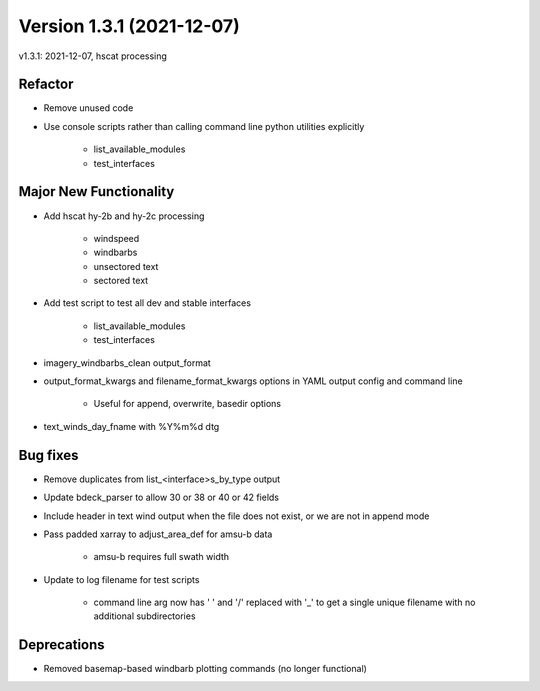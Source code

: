 .. dropdown:: Distribution Statement

 | # # # This source code is protected under the license referenced at
 | # # # https://github.com/NRLMMD-GEOIPS.

Version 1.3.1 (2021-12-07)
**************************

v1.3.1: 2021-12-07, hscat processing

Refactor
========

* Remove unused code
* Use console scripts rather than calling command line python utilities explicitly

    * list_available_modules
    * test_interfaces

Major New Functionality
=======================

* Add hscat hy-2b and hy-2c processing

    * windspeed
    * windbarbs
    * unsectored text
    * sectored text

* Add test script to test all dev and stable interfaces

    * list_available_modules
    * test_interfaces

* imagery_windbarbs_clean output_format
* output_format_kwargs and filename_format_kwargs options in YAML output config and command line

    * Useful for append, overwrite, basedir options

* text_winds_day_fname with %Y%m%d dtg

Bug fixes
=========

* Remove duplicates from list_<interface>s_by_type output
* Update bdeck_parser to allow 30 or 38 or 40 or 42 fields
* Include header in text wind output when the file does not exist, or we are not in append mode
* Pass padded xarray to adjust_area_def for amsu-b data

    * amsu-b requires full swath width

* Update to log filename for test scripts

    * command line arg now has ' ' and '/' replaced with '_' to get a single unique filename with no additional subdirectories

Deprecations
============

* Removed basemap-based windbarb plotting commands (no longer functional)

